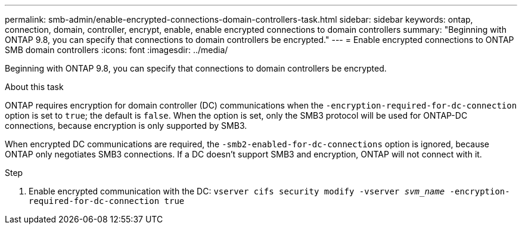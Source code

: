 ---
permalink: smb-admin/enable-encrypted-connections-domain-controllers-task.html
sidebar: sidebar
keywords: ontap, connection, domain, controller, encrypt, enable, enable encrypted connections to domain controllers
summary: "Beginning with ONTAP 9.8, you can specify that connections to domain controllers be encrypted."
---
= Enable encrypted connections to ONTAP SMB domain controllers
:icons: font
:imagesdir: ../media/

[.lead]
Beginning with ONTAP 9.8, you can specify that connections to domain controllers be encrypted.

.About this task

ONTAP requires encryption for domain controller (DC) communications when the `-encryption-required-for-dc-connection` option is set to `true`; the default is `false`. When the option is set, only the SMB3 protocol will be used for ONTAP-DC connections, because encryption is only supported by SMB3.

When encrypted DC communications are required, the `-smb2-enabled-for-dc-connections` option is ignored, because ONTAP only negotiates SMB3 connections. If a DC doesn't support SMB3 and encryption, ONTAP will not connect with it.

.Step

. Enable encrypted communication with the DC: `vserver cifs security modify -vserver _svm_name_ -encryption-required-for-dc-connection true`

// 2025 May 12, ONTAPDOC-2981